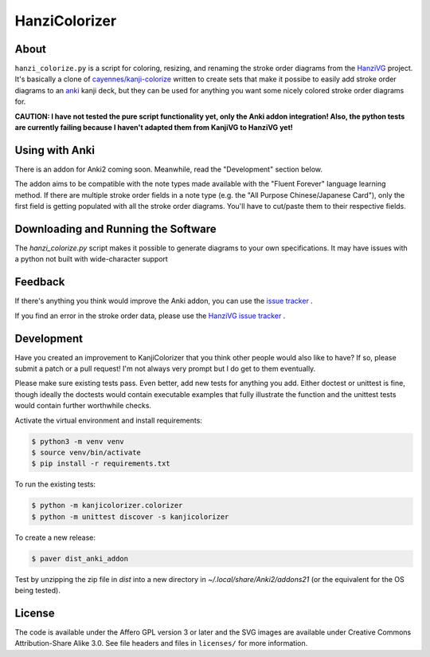 ==============
HanziColorizer
==============

.. image:: kanji-colorize-examples.png

About
-----

``hanzi_colorize.py`` is a script for coloring, resizing, and renaming
the stroke order diagrams from the
`HanziVG <https://github.com/Connum/hanzivg/>`_ project.
It's basically a clone of `cayennes/kanji-colorize <https://github.com/cayennes/kanji-colorize>`_ written to create
sets that make it possibe to easily add stroke order diagrams to an
`anki <http://ankisrs.net/>`_ kanji deck, but they can be used for
anything you want some nicely colored stroke order diagrams for.

**CAUTION: I have not tested the pure script functionality yet, only the Anki addon integration!
Also, the python tests are currently failing because I haven't adapted them from KanjiVG to HanziVG yet!**

Using with Anki
---------------

.. image:: hanzi-colorize-anki.png

There is an addon for Anki2 coming soon.
Meanwhile, read the "Development" section below.

The addon aims to be compatible with the note types made available with the "Fluent Forever" language learning method.
If there are multiple stroke order fields in a note type (e.g. the "All Purpose Chinese/Japanese Card"), only the first
field is getting populated with all the stroke order diagrams. You'll have to cut/paste them to their respective fields.

Downloading and Running the Software
------------------------------------

The `hanzi_colorize.py` script makes it possible to generate diagrams to your
own specifications.  It may have issues with a python not built with
wide-character support

Feedback
--------

If there's anything you think would improve the Anki addon, you can use the
`issue tracker <https://github.com/Connum/hanzi-colorize/issues>`_ .

If you find an error in the stroke order data, please use the 
`HanziVG issue tracker <https://github.com/Connum/hanzivg/issues/>`_ .

Development
-----------

Have you created an improvement to KanjiColorizer that you think
other people would also like to have?  If so, please submit a patch or a
pull request!  I'm not always very prompt but I do get to them
eventually.

Please make sure existing tests pass.  Even better, add new tests for
anything you add.  Either doctest or unittest is fine, though ideally
the doctests would contain executable examples that fully illustrate the
function and the unittest tests would contain further worthwhile checks.

Activate the virtual environment and install requirements:

.. code:: bash

    $ python3 -m venv venv
    $ source venv/bin/activate
    $ pip install -r requirements.txt

To run the existing tests:

.. code:: bash

    $ python -m kanjicolorizer.colorizer
    $ python -m unittest discover -s kanjicolorizer

To create a new release:

.. code :: bash

    $ paver dist_anki_addon

Test by unzipping the zip file in `dist` into a new directory in `~/.local/share/Anki2/addons21` (or the equivalent for the OS being tested).

License
-------

The code is available under the Affero GPL version 3 or later and the SVG
images are available under Creative Commons Attribution-Share Alike 3.0.
See file headers and files in ``licenses/`` for more information.
